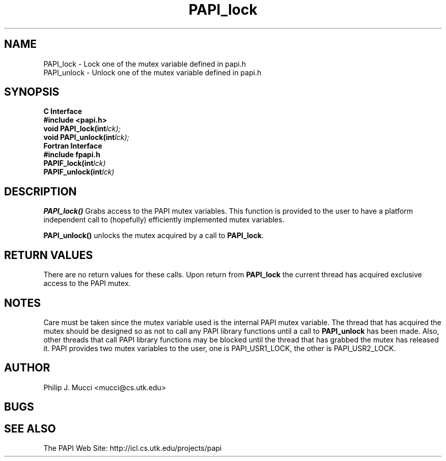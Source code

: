 .\" $Id$
.TH "PAPI_lock" 3 "September, 2002" "PAPI Programmer's Reference" "PAPI"

.SH NAME
PAPI_lock \- Lock one of the mutex variable defined in papi.h
 PAPI_unlock \- Unlock one of the mutex variable defined in papi.h

.SH SYNOPSIS
.B C Interface
.nf
.B #include <papi.h>
.BI void\ PAPI_lock(int lck);
.BI void\ PAPI_unlock(int lck);
.fi
.B Fortran Interface
.nf
.B #include "fpapi.h"
.BI PAPIF_lock(int lck)
.BI PAPIF_unlock(int lck)
.fi

.SH DESCRIPTION
.B "PAPI_lock()"
Grabs access to the PAPI mutex variables. This function is provided to the 
user to have a platform independent call to  (hopefully) efficiently
implemented mutex variables.
.LP
.B "PAPI_unlock()"
unlocks the mutex acquired by a call to
.BR PAPI_lock .

.SH RETURN VALUES
There are no return values for these calls. Upon return from
.B PAPI_lock
the current thread has acquired exclusive access to the PAPI mutex.

.SH NOTES
Care must be taken since the mutex variable used is the internal PAPI
mutex variable. The thread that has acquired the mutex should be
designed so as not to call any PAPI library functions until a call to
.B PAPI_unlock
has been made. Also, other threads that call PAPI library functions may
be blocked until the thread that has grabbed the mutex has released it.
PAPI provides two mutex variables to the user, one is PAPI_USR1_LOCK,
the other is PAPI_USR2_LOCK.

.SH AUTHOR
Philip J. Mucci <mucci@cs.utk.edu>

.SH BUGS

.SH SEE ALSO
 The PAPI Web Site: 
http://icl.cs.utk.edu/projects/papi

